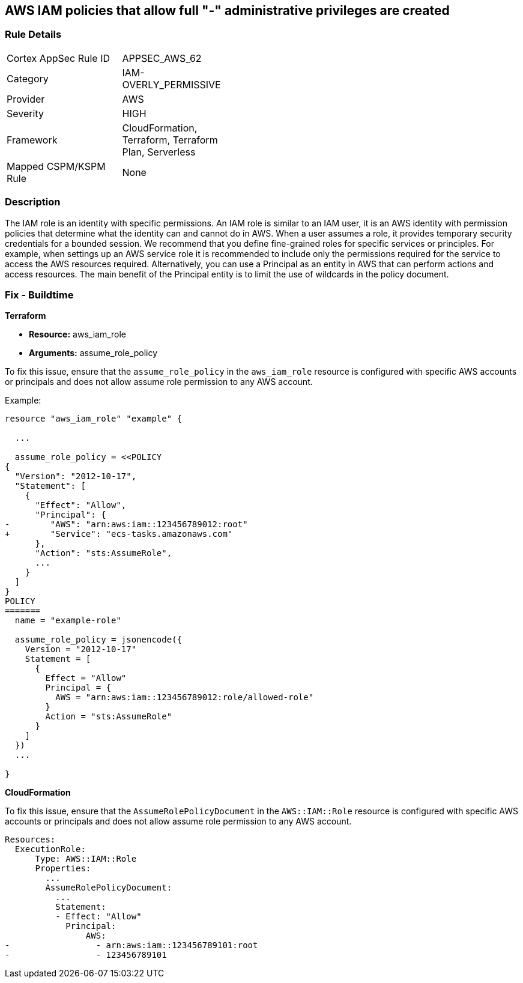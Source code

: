 == AWS IAM policies that allow full "*-*" administrative privileges are created


=== Rule Details

[width=45%]
|===
|Cortex AppSec Rule ID |APPSEC_AWS_62
|Category |IAM-OVERLY_PERMISSIVE
|Provider |AWS
|Severity |HIGH
|Framework |CloudFormation, Terraform, Terraform Plan, Serverless
|Mapped CSPM/KSPM Rule |None
|===


=== Description 


The IAM role is an identity with specific permissions.
An IAM role is similar to an IAM user, it is an AWS identity with permission policies that determine what the identity can and cannot do in AWS.
When a user assumes a role, it provides temporary security credentials for a bounded session.
We recommend that you define fine-grained roles for specific services or principles.
For example, when settings up an AWS service role it is recommended to include only the permissions required for the service to access the AWS resources required.
Alternatively, you can use a Principal as an entity in AWS that can perform actions and access resources.
The main benefit of the Principal entity is to limit the use of wildcards in the policy document.

=== Fix - Buildtime

*Terraform*

 
* *Resource:* aws_iam_role
* *Arguments:* assume_role_policy

 
To fix this issue, ensure that the `assume_role_policy` in the `aws_iam_role` resource is configured with specific AWS accounts or principals and does not allow assume role permission to any AWS account.
 

Example:

[source,go]
----
resource "aws_iam_role" "example" {
 
  ...

  assume_role_policy = <<POLICY
{
  "Version": "2012-10-17",
  "Statement": [
    {
      "Effect": "Allow",
      "Principal": {
-        "AWS": "arn:aws:iam::123456789012:root"
+        "Service": "ecs-tasks.amazonaws.com"
      },
      "Action": "sts:AssumeRole",
      ...
    }
  ]
}
POLICY
=======
  name = "example-role"

  assume_role_policy = jsonencode({
    Version = "2012-10-17"
    Statement = [
      {
        Effect = "Allow"
        Principal = {
          AWS = "arn:aws:iam::123456789012:role/allowed-role"
        }
        Action = "sts:AssumeRole"
      }
    ]
  })
  ...
 
}
----


*CloudFormation* 


To fix this issue, ensure that the `AssumeRolePolicyDocument` in the `AWS::IAM::Role` resource is configured with specific AWS accounts or principals and does not allow assume role permission to any AWS account.


[source,yaml]
----
Resources:
  ExecutionRole:
      Type: AWS::IAM::Role
      Properties:
        ...
        AssumeRolePolicyDocument:
          ...
          Statement:
          - Effect: "Allow"
            Principal:
                AWS:
-                 - arn:aws:iam::123456789101:root
-                 - 123456789101
----
